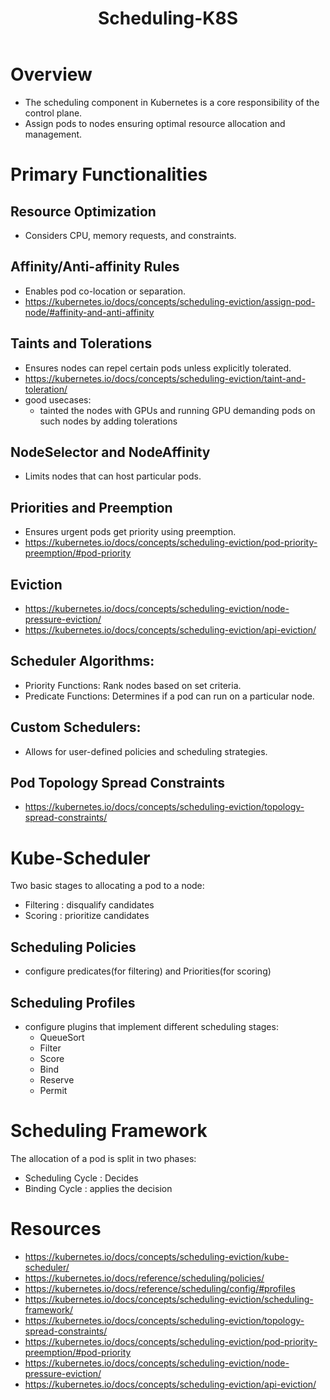 :PROPERTIES:
:ID:       59305648-ed10-4298-be07-cd67f277f612
:END:
#+title: Scheduling-K8S
#+filetags: :k8s:

* Overview

- The scheduling component in Kubernetes is a core responsibility of the control plane.
- Assign pods to nodes ensuring optimal resource allocation and management.

* Primary Functionalities
** Resource Optimization
- Considers CPU, memory requests, and constraints.
** Affinity/Anti-affinity Rules
- Enables pod co-location or separation.
- https://kubernetes.io/docs/concepts/scheduling-eviction/assign-pod-node/#affinity-and-anti-affinity

** Taints and Tolerations
- Ensures nodes can repel certain pods unless explicitly tolerated.
- https://kubernetes.io/docs/concepts/scheduling-eviction/taint-and-toleration/
- good usecases:
  - tainted the nodes with GPUs and running GPU demanding pods on such nodes by adding tolerations
** NodeSelector and NodeAffinity
- Limits nodes that can host particular pods.
** Priorities and Preemption
- Ensures urgent pods get priority using preemption.
- https://kubernetes.io/docs/concepts/scheduling-eviction/pod-priority-preemption/#pod-priority

** Eviction
- https://kubernetes.io/docs/concepts/scheduling-eviction/node-pressure-eviction/
- https://kubernetes.io/docs/concepts/scheduling-eviction/api-eviction/
** Scheduler Algorithms:
    - Priority Functions: Rank nodes based on set criteria.
    - Predicate Functions: Determines if a pod can run on a particular node.
** Custom Schedulers:
    - Allows for user-defined policies and scheduling strategies.

** Pod Topology Spread Constraints
- https://kubernetes.io/docs/concepts/scheduling-eviction/topology-spread-constraints/
* Kube-Scheduler
Two basic stages to allocating a pod to a node:
- Filtering : disqualify candidates
- Scoring : prioritize candidates
** Scheduling Policies
- configure predicates(for filtering) and Priorities(for scoring)
** Scheduling Profiles
- configure plugins that implement different scheduling stages:
  - QueueSort
  - Filter
  - Score
  - Bind
  - Reserve
  - Permit
* Scheduling Framework
The allocation of a pod is split in two phases:
 - Scheduling Cycle : Decides
 - Binding Cycle : applies the decision
* Resources
- https://kubernetes.io/docs/concepts/scheduling-eviction/kube-scheduler/
- https://kubernetes.io/docs/reference/scheduling/policies/
- https://kubernetes.io/docs/reference/scheduling/config/#profiles
- https://kubernetes.io/docs/concepts/scheduling-eviction/scheduling-framework/
- https://kubernetes.io/docs/concepts/scheduling-eviction/topology-spread-constraints/
- https://kubernetes.io/docs/concepts/scheduling-eviction/pod-priority-preemption/#pod-priority
- https://kubernetes.io/docs/concepts/scheduling-eviction/node-pressure-eviction/
- https://kubernetes.io/docs/concepts/scheduling-eviction/api-eviction/
